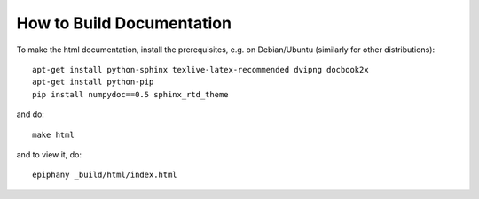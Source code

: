 How to Build Documentation
==========================

To make the html documentation, install the prerequisites, e.g. on
Debian/Ubuntu (similarly for other distributions)::

    apt-get install python-sphinx texlive-latex-recommended dvipng docbook2x
    apt-get install python-pip
    pip install numpydoc==0.5 sphinx_rtd_theme

and do::

    make html

and to view it, do::

    epiphany _build/html/index.html
